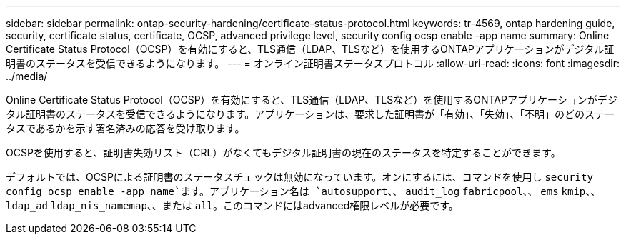 ---
sidebar: sidebar 
permalink: ontap-security-hardening/certificate-status-protocol.html 
keywords: tr-4569, ontap hardening guide, security, certificate status, certificate, OCSP, advanced privilege level, security config ocsp enable -app name 
summary: Online Certificate Status Protocol（OCSP）を有効にすると、TLS通信（LDAP、TLSなど）を使用するONTAPアプリケーションがデジタル証明書のステータスを受信できるようになります。 
---
= オンライン証明書ステータスプロトコル
:allow-uri-read: 
:icons: font
:imagesdir: ../media/


[role="lead"]
Online Certificate Status Protocol（OCSP）を有効にすると、TLS通信（LDAP、TLSなど）を使用するONTAPアプリケーションがデジタル証明書のステータスを受信できるようになります。アプリケーションは、要求した証明書が「有効」、「失効」、「不明」のどのステータスであるかを示す署名済みの応答を受け取ります。

OCSPを使用すると、証明書失効リスト（CRL）がなくてもデジタル証明書の現在のステータスを特定することができます。

デフォルトでは、OCSPによる証明書のステータスチェックは無効になっています。オンにするには、コマンドを使用し `security config ocsp enable -app name`ます。アプリケーション名は `autosupport`、、 `audit_log` `fabricpool`、、 `ems` `kmip`、、 `ldap_ad` `ldap_nis_namemap`、、または `all`。このコマンドにはadvanced権限レベルが必要です。
